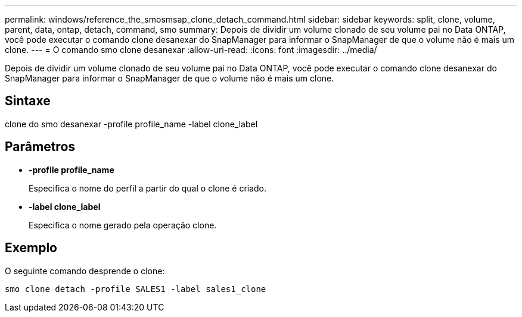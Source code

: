 ---
permalink: windows/reference_the_smosmsap_clone_detach_command.html 
sidebar: sidebar 
keywords: split, clone, volume, parent, data, ontap, detach, command, smo 
summary: Depois de dividir um volume clonado de seu volume pai no Data ONTAP, você pode executar o comando clone desanexar do SnapManager para informar o SnapManager de que o volume não é mais um clone. 
---
= O comando smo clone desanexar
:allow-uri-read: 
:icons: font
:imagesdir: ../media/


[role="lead"]
Depois de dividir um volume clonado de seu volume pai no Data ONTAP, você pode executar o comando clone desanexar do SnapManager para informar o SnapManager de que o volume não é mais um clone.



== Sintaxe

clone do smo desanexar -profile profile_name -label clone_label



== Parâmetros

* *-profile profile_name*
+
Especifica o nome do perfil a partir do qual o clone é criado.

* *-label clone_label*
+
Especifica o nome gerado pela operação clone.





== Exemplo

O seguinte comando desprende o clone:

[listing]
----
smo clone detach -profile SALES1 -label sales1_clone
----
